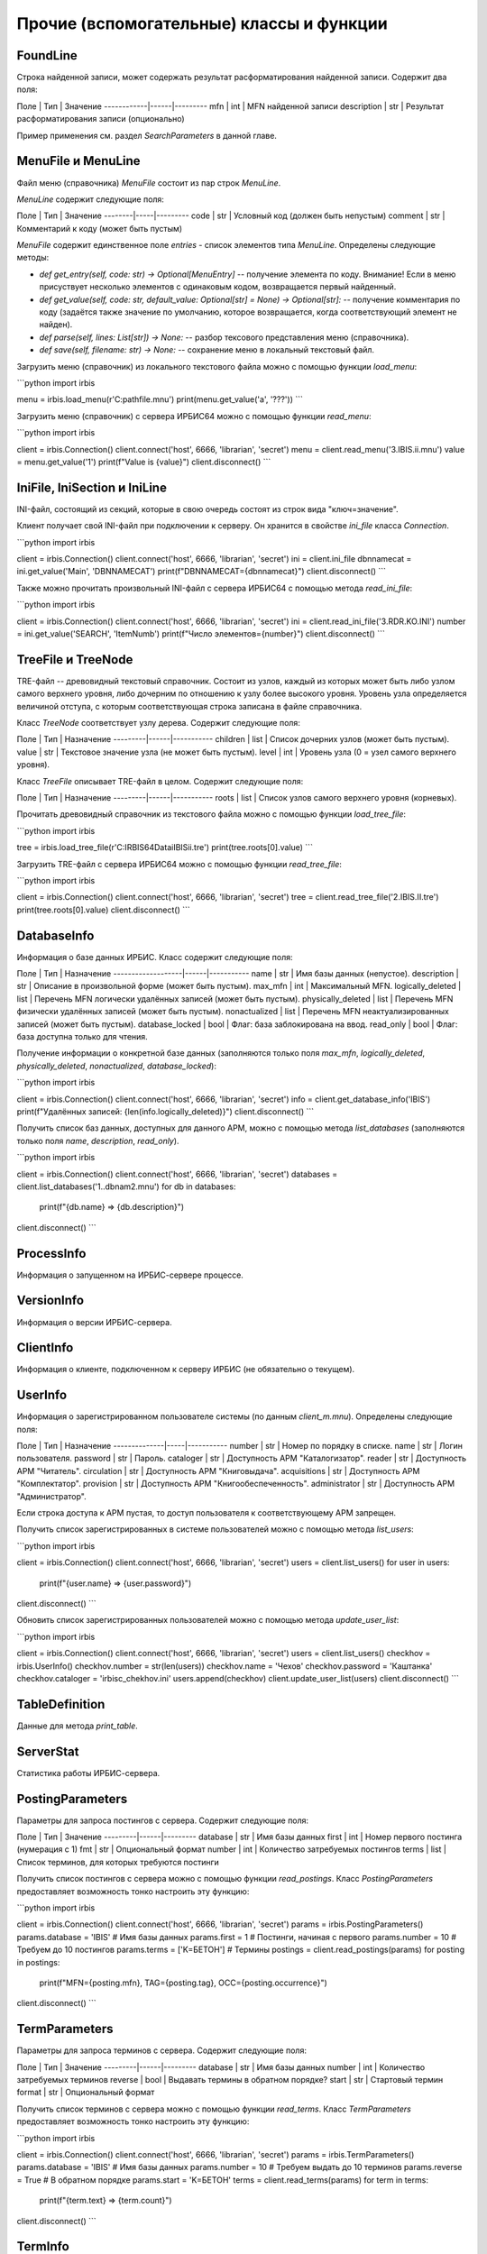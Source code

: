 =========================================
Прочие (вспомогательные) классы и функции
=========================================

FoundLine
=========

Строка найденной записи, может содержать результат расформатирования найденной записи. Содержит два поля:

Поле        | Тип  | Значение
------------|------|---------
mfn         | int  | MFN найденной записи
description | str  | Результат расформатирования записи (опционально)

Пример применения см. раздел `SearchParameters` в данной главе.

MenuFile и MenuLine
===================

Файл меню (справочника) `MenuFile` состоит из пар строк `MenuLine`.

`MenuLine` содержит следующие поля:

Поле    | Тип | Значение
--------|-----|---------
code    | str | Условный код (должен быть непустым)
comment | str | Комментарий к коду (может быть пустым)

`MenuFile` содержит единственное поле `entries` - список элементов типа `MenuLine`. Определены следующие методы:

* `def get_entry(self, code: str) -> Optional[MenuEntry]` -- получение элемента по коду. Внимание! Если в меню присуствует несколько элементов с одинаковым кодом, возвращается первый найденный.
* `def get_value(self, code: str, default_value: Optional[str] = None) -> Optional[str]:` -- получение комментария по коду (задаётся также значение по умолчанию, которое возвращается, когда соответствующий элемент не найден).
* `def parse(self, lines: List[str]) -> None:` -- разбор тексового представления меню (справочника).
* `def save(self, filename: str) -> None:` -- сохранение меню в локальный текстовый файл.

Загрузить меню (справочник) из локального текстового файла можно с помощью функции `load_menu`:

```python
import irbis

menu = irbis.load_menu(r'C:\path\file.mnu')
print(menu.get_value('a', '???'))
```

Загрузить меню (справочник) с сервера ИРБИС64 можно с помощью функции `read_menu`:

```python
import irbis

client = irbis.Connection()
client.connect('host', 6666, 'librarian', 'secret')
menu = client.read_menu('3.IBIS.ii.mnu')
value = menu.get_value('1')
print(f"Value is {value}")
client.disconnect()
```

IniFile, IniSection и IniLine
=============================

INI-файл, состоящий из секций, которые в свою очередь состоят из строк вида "ключ=значение".

Клиент получает свой INI-файл при подключении к серверу. Он хранится в свойстве `ini_file` класса `Connection`.

```python
import irbis

client = irbis.Connection()
client.connect('host', 6666, 'librarian', 'secret')
ini = client.ini_file
dbnnamecat = ini.get_value('Main', 'DBNNAMECAT')
print(f"DBNNAMECAT={dbnnamecat}")
client.disconnect()
```

Также можно прочитать произвольный INI-файл с сервера ИРБИС64 с помощью метода `read_ini_file`:

```python
import irbis

client = irbis.Connection()
client.connect('host', 6666, 'librarian', 'secret')
ini = client.read_ini_file('3.RDR.KO.INI')
number = ini.get_value('SEARCH', 'ItemNumb')
print(f"Число элементов={number}")
client.disconnect()
```

TreeFile и TreeNode
===================

TRE-файл -- древовидный текстовый справочник. Состоит из узлов, каждый из которых может быть либо узлом самого верхнего уровня, либо дочерним по отношению к узлу более высокого уровня. Уровень узла определяется величиной отступа, с которым соответствующая строка записана в файле справочника.

Класс `TreeNode` соответствует узлу дерева. Содержит следующие поля:

Поле     | Тип  | Назначение
---------|------|-----------
children | list | Список дочерних узлов (может быть пустым).
value    | str  | Текстовое значение узла (не может быть пустым).
level    | int  | Уровень узла (0 = узел самого верхнего уровня).

Класс `TreeFile` описывает TRE-файл в целом. Содержит следующие поля:

Поле     | Тип  | Назначение
---------|------|-----------
roots    | list | Список узлов самого верхнего уровня (корневых).

Прочитать древовидный справочник из текстового файла можно с помощью функции `load_tree_file`:

```python
import irbis

tree = irbis.load_tree_file(r'C:\IRBIS64\Datai\IBIS\ii.tre')
print(tree.roots[0].value)
```

Загрузить TRE-файл с сервера ИРБИС64 можно с помощью функции `read_tree_file`:

```python
import irbis

client = irbis.Connection()
client.connect('host', 6666, 'librarian', 'secret')
tree = client.read_tree_file('2.IBIS.II.tre')
print(tree.roots[0].value)
client.disconnect()
```

DatabaseInfo
============

Информация о базе данных ИРБИС. Класс содержит следующие поля:

Поле               | Тип  | Назначение
-------------------|------|-----------
name               | str  | Имя базы данных (непустое).
description        | str  | Описание в произвольной форме (может быть пустым).
max_mfn            | int  | Максимальный MFN.
logically_deleted  | list | Перечень MFN логически удалённых записей (может быть пустым). 
physically_deleted | list | Перечень MFN физически удалённых записей (может быть пустым).
nonactualized      | list | Перечень MFN неактуализированных записей (может быть пустым).
database_locked    | bool | Флаг: база заблокирована на ввод.
read_only          | bool | Флаг: база доступна только для чтения.

Получение информации о конкретной базе данных (заполняются только поля `max_mfn`, `logically_deleted`, `physically_deleted`, `nonactualized`, `database_locked`):

```python
import irbis

client = irbis.Connection()
client.connect('host', 6666, 'librarian', 'secret')
info = client.get_database_info('IBIS')
print(f"Удалённых записей: {len(info.logically_deleted)}")
client.disconnect()
```

Получить список баз данных, доступных для данного АРМ, можно с помощью метода `list_databases` (заполняются только поля `name`, `description`, `read_only`).

```python
import irbis

client = irbis.Connection()
client.connect('host', 6666, 'librarian', 'secret')
databases = client.list_databases('1..dbnam2.mnu')
for db in databases:
    print(f"{db.name} => {db.description}")
client.disconnect()
```

ProcessInfo
===========

Информация о запущенном на ИРБИС-сервере процессе.

VersionInfo
===========

Информация о версии ИРБИС-сервера.

ClientInfo
==========

Информация о клиенте, подключенном к серверу ИРБИС (не обязательно о текущем).

UserInfo
========

Информация о зарегистрированном пользователе системы (по данным `client_m.mnu`).  Определены следующие поля:

Поле          | Тип | Назначение
--------------|-----|-----------
number        | str | Номер по порядку в списке.
name          | str | Логин пользователя.
password      | str | Пароль.
cataloger     | str | Доступность АРМ "Каталогизатор".
reader        | str | Доступность АРМ "Читатель".
circulation   | str | Доступность АРМ "Книговыдача".
acquisitions  | str | Доступность АРМ "Комплектатор".
provision     | str | Доступность АРМ "Книгообеспеченность".
administrator | str | Доступность АРМ "Администратор".

Если строка доступа к АРМ пустая, то доступ пользователя к соответствующему АРМ запрещен.

Получить список зарегистрированных в системе пользователей можно с помощью метода `list_users`:

```python
import irbis

client = irbis.Connection()
client.connect('host', 6666, 'librarian', 'secret')
users = client.list_users()
for user in users:
    print(f"{user.name} => {user.password}")
client.disconnect()
```

Обновить список зарегистрированных пользователей можно с помощью метода `update_user_list`:

```python
import irbis

client = irbis.Connection()
client.connect('host', 6666, 'librarian', 'secret')
users = client.list_users()
checkhov = irbis.UserInfo()
checkhov.number = str(len(users))
checkhov.name = 'Чехов'
checkhov.password = 'Каштанка'
checkhov.cataloger = 'irbisc_chekhov.ini'
users.append(checkhov)
client.update_user_list(users)
client.disconnect()
```

TableDefinition
===============

Данные для метода `print_table`.

ServerStat
==========

Статистика работы ИРБИС-сервера.

PostingParameters
=================

Параметры для запроса постингов с сервера. Содержит следующие поля:

Поле     | Тип  | Значение
---------|------|---------
database | str  | Имя базы данных
first    | int  | Номер первого постинга (нумерация с 1)
fmt      | str  | Опциональный формат
number   | int  | Количество затребуемых постингов
terms    | list | Список терминов, для которых требуются постинги

Получить список постингов с сервера можно с помощью функции `read_postings`. Класс `PostingParameters` предоставляет возможность тонко настроить эту функцию:

```python
import irbis

client = irbis.Connection()
client.connect('host', 6666, 'librarian', 'secret')
params = irbis.PostingParameters()
params.database = 'IBIS'  # Имя базы данных
params.first = 1  # Постинги, начиная с первого
params.number = 10  # Требуем до 10 постингов
params.terms = ['K=БЕТОН']  # Термины
postings = client.read_postings(params)
for posting in postings:
    print(f"MFN={posting.mfn}, TAG={posting.tag}, OCC={posting.occurrence}")
client.disconnect()
```

TermParameters
==============

Параметры для запроса терминов с сервера. Содержит следующие поля:

Поле     | Тип  | Значение
---------|------|---------
database | str  | Имя базы данных
number   | int  | Количество затребуемых терминов
reverse  | bool | Выдавать термины в обратном порядке?
start    | str  | Стартовый термин
format   | str  | Опциональный формат

Получить список терминов с сервера можно с помощью функции `read_terms`. Класс `TermParameters` предоставляет возможность тонко настроить эту функцию:

```python
import irbis

client = irbis.Connection()
client.connect('host', 6666, 'librarian', 'secret')
params = irbis.TermParameters()
params.database = 'IBIS'  # Имя базы данных
params.number = 10  # Требуем выдать до 10 терминов
params.reverse = True  # В обратном порядке
params.start = 'K=БЕТОН'
terms = client.read_terms(params)
for term in terms:
    print(f"{term.text} => {term.count}")
client.disconnect()
```

TermInfo
========

Информация о термине поискового словаря. Содержит всего два поля:

Поле  | Тип | Значение
------|-----|---------
count | int | Количество постингов (вхождений) термина в поисковом словаре    
text  | str | Собственно значение термина

Имейте в виду, что термин может входить в одну и ту же запись несколько раз, и все эти вхождения будут отражены в словаре.

Получить список терминов с сервера можно с помощью функции `read_terms`.

```python
import irbis

client = irbis.Connection()
client.connect('host', 6666, 'librarian', 'secret')
terms = client.read_terms(('K=БЕТОН', 10))
for term in terms:
    print(f"{term.text} => {term.count}")
client.disconnect()
```

TermPosting
===========

Постинг (вхождение) термина в поисковом индексе. Содержит следующие поля:

Поле       | Тип | Значение
-----------|-----|---------
mfn        | int | MFN записи
tag        | int | Метка поля
occurrence | int | Повторение поля
count      | int | Позиция в поле
text       | str | Опциональный результат расформатирования

```python
import irbis

client = irbis.Connection()
client.connect('host', 6666, 'librarian', 'secret')
postings = client.read_postings('K=БЕТОН')
for posting in postings:
    print(f"MFN={posting.mfn}, TAG={posting.tag}, OCC={posting.occurrence}")
client.disconnect()
```

SearchParameters
================

Параметры для поиска записей (методы `search` и `search_ex`). Содержит следующие поля:

Поле       | Тип | Значение по умолчанию | Назначение
-----------|-----|-----------------------|-----------
database   | str | None | Имя базы данных (опционально)
expression | str | None | Выражение для поиска по словарю (быстрый поиск)
first      | int | 1    | Индекс первой из возвращаемых записей
format     | str | None | Опциональный формат для найденных записей
max_mfn    | int | 0    | Максимальный MFN для поиска (опционально)
min_mfn    | int | 0    | Минимальный MFN для поиска (опционально)
number     | int | 0    | Количество возвращаемых записей (0 = все)
sequential | str | None | Выражение для последовательного поиска (медленный поиск)

Если имя базы данных не задано, подразумевается текущая база данных, к которой подключен клиент.

```python
import irbis

client = irbis.Connection()
client.connect('host', 6666, 'librarian', 'secret')
params = irbis.SearchParameters()
params.database = 'IBIS'  # По какой базе ищем
params.expression = '"A=ПУШКИН$"'  # Поиск по словарю
params.number = 10  # Выдать не больше 10 записей
params.format = '@brief'  # Форматирование найденных записей
# Последовательнсый поиск среди отобранных по словарю записей
params.sequential = "if v200^a:'Сказки' then '1' else '0' fi"
found = client.search_ex(params)
for line in found:
    record = client.read_record(line.mfn)
    print(record.fm(200, 'a'))
    # Получаем расформатированную запись
    print(line.description)
```

SearchScenario
==============

Сценарий поиска. Содержит следующие поля:

Поле            | Тип  | Значение
----------------|------|---------
name            | str  | Наименование поискового атрибута (автор, заглавие и т. п.)
prefix          | str  | Префикс соответствующих терминов в поисковом словаре (может быть пустым)
type            | int  | Тип словаря для соответствующего поиска
menu            | str  | Имя файла справочника (меню)
old             | str  | Имя формата (без расширения)
correction      | str  | Способ корректировки по словарю
truncation      | bool | Исходное положение переключателя "усечение"
hint            | str  | Текст подсказки/предупреждения
mod_by_dic_auto | str  | Параметр пока не задействован
logic           | int  | Применимые логические операторы
advance         | str  | Правила автоматического расширения поиска на основе авторитетного файла или тезауруса
format          | str  | Имя формата показа документов

Нестандартные сценарии поиска можно загрузить с сервера с помощью метода `read_search_scenario`:

```python
import irbis

client = irbis.Connection()
client.connect('host', 6666, 'librarian', 'secret')
scenarios = client.read_search_scenario('2.IBIS.SEARCH.INI')
print(f"Всего сценариев поиска: {len(scenarios)}")
for scenario in scenarios:
    print(f"{scenario.name} => {scenario.prefix}")
client.disconnect()
```

Стандартный сценарий поиска содержится в INI-файле, полученном клиентом с сервера при подключении:

```python
import irbis

client = irbis.Connection()
client.connect('host', 6666, 'librarian', 'secret')
scenarios = irbis.SearchScenario.parse(client.ini_file) 
print(f"Всего сценариев поиска: {len(scenarios)}")
for scenario in scenarios:
    print(f"{scenario.name} => {scenario.prefix}")
client.disconnect()
```

ParFile
=======

PAR-файл -- содержит пути к файлам базы данных ИРБИС. Определены следующие поля:

Поле | Тип | Значение
-----|-----|-----------------
xrf  | str | Путь к XRF-файлу
mst  | str | Путь к MST-файлу
cnt  | str | Путь к CNT-файлу
n01  | str | Путь к N01-файлу
n02  | str | В ИРБИС64 не используется
l01  | str | Путь к L01-файлу
l02  | str | В ИРБИС64 не используется
ifp  | str | Путь к IFP-файлу
any  | str | В ИРБИС64 не используется
pft  | str | Путь к PFT-файлам
ext  | str | Путь к полнотекстовым файлам

Как правило, все поля, кроме `ext`, имеют одно и то же значение, т. к. вся база данных, кроме полнотекстовых файлов, хранится в одной и той же директории.

Загрузить PAR-файл из локального текстового файла можно с помощью функции `load_par_file`:

```python
import irbis

par = irbis.load_par_file(r'C:\IRBIS64\DataI\IBIS.par')
# Полчаем путь к MST-файлу
print(par.mst)
```

Загрузить PAR-файл с сервера ИРБИС64 можно с помощью функции `read_par_file`:

```python
import irbis

client = irbis.Connection()
client.connect('host', 6666, 'librarian', 'secret')
par = client.read_par_file('1..IBIS.par')
# Получаем путь к MST-файлу
print(par.mst)
client.disconnect()
```

OptFile и OptLine
=================

OPT-файл -- файл оптимизации рабочих листов и форматов показа.

Типичный OPT-файл выглядит так:

```
920
5
PAZK  PAZK42
PVK   PVK42
SPEC  SPEC42
J     !RPJ51
NJ    !NJ31
NJP   !NJ31
NJK   !NJ31
AUNTD AUNTD42
ASP   ASP42
MUSP  MUSP
SZPRF SZPRF
BOUNI BOUNI
IBIS  IBIS
+++++ PAZK42
*****
``` 

Класс `OptLine` представляет одну строку в OPT-файле. Содержит следующие поля.

Поле      | Тип | Значение
----------|-----|-----------------
pattern   | str | Шаблон для имени рабочего листа (см. ниже).
worksheet | str | Имя соответствующего WS-файла (без расширения).

Шаблон для имени может содержать символ `+`, означающий «любой символ, в том числе его отсутствие».

Класс `OptFile` представляет OPT-файл в целом. Содержит следующие поля.

Поле      | Тип  | Значение
----------|------|-----------------
lines     | list | Список строк (`OptLine`).
length    | int  | Длина шаблона в символах.
tag       | int  | Метка поля в записи, хранящего имя рабочиего листа.

Определены следующие методы:

* **def parse(self, text)** -- разбор текстового представления OPT-файла.

* **def resolve_worksheet(self, tag: str) -> Optional\[str\]** -- поиск имени WS-файла для указанного значения (например, "SPEC"). Если соответствующего имени не найдено, возвращается `None`.

* **def save(self, filename)** -- сохранение в текстовый файл с указанным именем.

Прочитать OPT-файл из локального файла можно с помощью функции `load_opt_file`:

```python
import irbis

client = irbis.Connection()
client.connect('host', 6666, 'librarian', 'secret')
opt = irbis.load_opt_file(r"C:\IRBIS64\Datai\IBIS\WS31.opt")
record = client.read_record(123)
worklist = record.fm(opt.tag)
ws_name = opt.resolve_worksheet(worklist)
print(f"WS name: {ws_name}")
client.disconnect()
```

Загрузить OPT-файл с сервера можно с помощью функции `read_opt_file`:

```python
import irbis

client = irbis.Connection()
client.connect('host', 6666, 'librarian', 'secret')
opt = client.read_opt_file('2.IBIS.WS31.opt')
record = client.read_record(123)
worklist = record.fm(opt.tag)
ws_name = opt.resolve_worksheet(worklist)
print(f"WS name: {ws_name}")
client.disconnect()
``` 

GblStatement и GblSettings
==========================

Классы для глобальной корректировки базы данных.

ClientQuery
===========

Клиентский запрос. Инфраструктурный класс.

ServerResponse
==============

Ответ сервера. Инфраструктурный класс.

